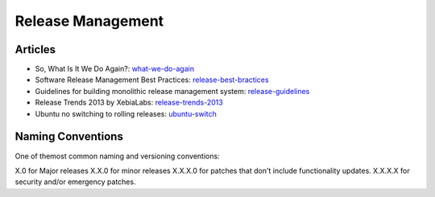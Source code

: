 ==================
Release Management
==================

Articles
--------

* So, What Is It We Do Again?: what-we-do-again_
* Software Release Management Best Practices: release-best-bractices_ 
* Guidelines for building monolithic release management system: release-guidelines_
* Release Trends 2013 by XebiaLabs: release-trends-2013_
* Ubuntu no switching to rolling releases: ubuntu-switch_

.. _what-we-do-again: http://blog.fortified-bikesheds.com/2011/12/so-what-is-it-we-do-again.html
.. _release-best-bractices: http://buildmeister.com/articles/software_release_management_best_practices
.. _release-guidelines: http://www.cmcrossroads.com/article/guidelines-building-monolithic-release-management-system
.. _release-trends-2013: http://go.xebialabs.com/Survey2013.html
.. _ubuntu-switch: http://www.omgubuntu.co.uk/2013/01/ubuntu-not-switching-to-rolling-release-model

Naming Conventions
------------------

One of themost common naming and versioning conventions:

X.0 for Major releases 
X.X.0 for minor releases 
X.X.X.0 for patches that don't include functionality updates. 
X.X.X.X for security and/or emergency patches.
